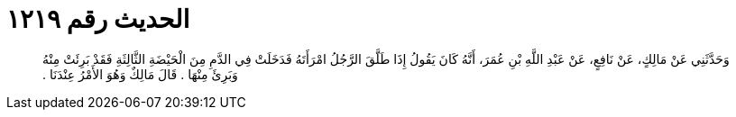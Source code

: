 
= الحديث رقم ١٢١٩

[quote.hadith]
وَحَدَّثَنِي عَنْ مَالِكٍ، عَنْ نَافِعٍ، عَنْ عَبْدِ اللَّهِ بْنِ عُمَرَ، أَنَّهُ كَانَ يَقُولُ إِذَا طَلَّقَ الرَّجُلُ امْرَأَتَهُ فَدَخَلَتْ فِي الدَّمِ مِنَ الْحَيْضَةِ الثَّالِثَةِ فَقَدْ بَرِئَتْ مِنْهُ وَبَرِئَ مِنْهَا ‏.‏ قَالَ مَالِكٌ وَهُوَ الأَمْرُ عِنْدَنَا ‏.‏